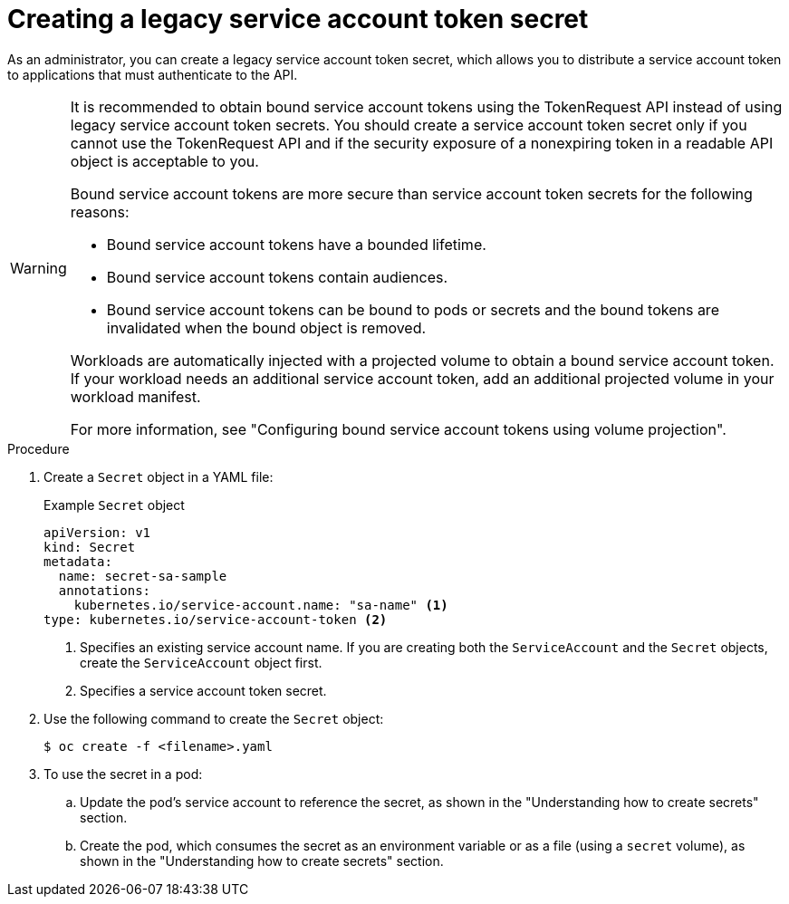 // Module included in the following assemblies:
//
// * nodes/nodes-pods-secrets.adoc

:_mod-docs-content-type: PROCEDURE
[id="nodes-pods-secrets-creating-sa_{context}"]
= Creating a legacy service account token secret

As an administrator, you can create a legacy service account token secret, which allows you to distribute a service account token to applications that must authenticate to the API.

[WARNING]
====
It is recommended to obtain bound service account tokens using the TokenRequest API instead of using legacy service account token secrets. You should create a service account token secret only if you cannot use the TokenRequest API and if the security exposure of a nonexpiring token in a readable API object is acceptable to you.

Bound service account tokens are more secure than service account token secrets for the following reasons:

* Bound service account tokens have a bounded lifetime.
* Bound service account tokens contain audiences.
* Bound service account tokens can be bound to pods or secrets and the bound tokens are invalidated when the bound object is removed.

Workloads are automatically injected with a projected volume to obtain a bound service account token. If your workload needs an additional service account token, add an additional projected volume in your workload manifest.

For more information, see "Configuring bound service account tokens using volume projection".
====

.Procedure

. Create a `Secret` object in a YAML file:
+
.Example `Secret` object
[source,yaml]
----
apiVersion: v1
kind: Secret
metadata:
  name: secret-sa-sample
  annotations:
    kubernetes.io/service-account.name: "sa-name" <1>
type: kubernetes.io/service-account-token <2>
----
<1> Specifies an existing service account name. If you are creating both the `ServiceAccount` and the `Secret` objects, create the `ServiceAccount` object first.
<2> Specifies a service account token secret.

. Use the following command to create the `Secret` object:
+
[source,terminal]
----
$ oc create -f <filename>.yaml
----

. To use the secret in a pod:

.. Update the pod's service account to reference the secret, as shown in the "Understanding how to create secrets" section.

.. Create the pod, which consumes the secret as an environment variable or as a file (using a `secret` volume), as shown in the "Understanding how to create secrets" section.
